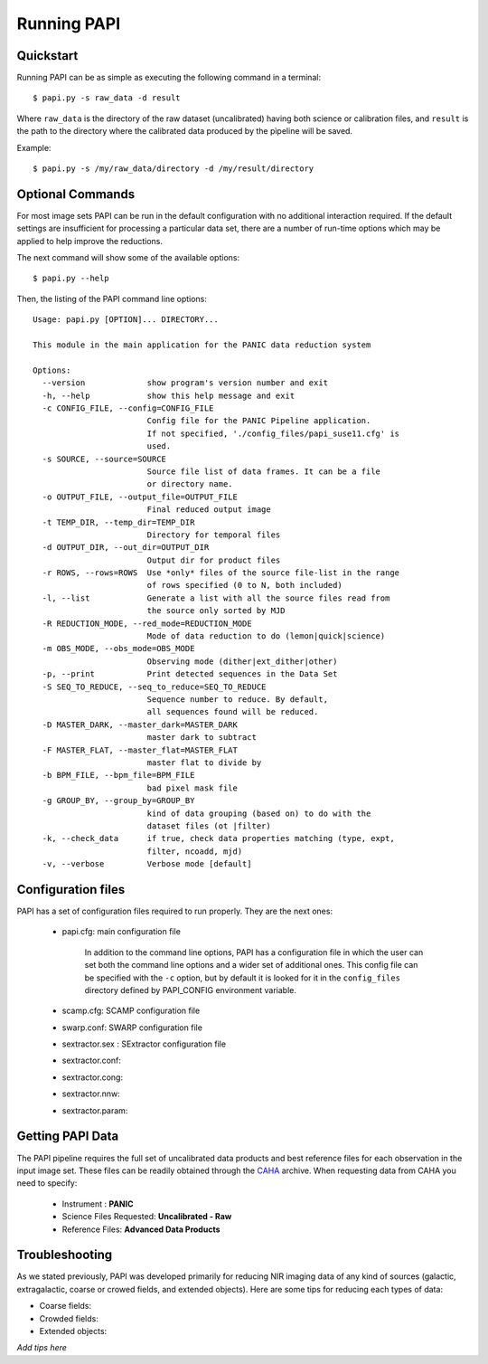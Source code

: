 Running PAPI
============

.. index:: quickstart, running

Quickstart
**********

Running PAPI can be as simple as executing the following command in a terminal::
	
	$ papi.py -s raw_data -d result 

Where ``raw_data`` is the directory of the raw dataset (uncalibrated) having 
both science or calibration files, and ``result`` is the path to the directory 
where the calibrated data produced by the pìpeline will be saved.

Example::

   $ papi.py -s /my/raw_data/directory -d /my/result/directory

.. index:: uncalibrated, data



Optional Commands
*****************

For most image sets PAPI can be run in the default configuration with no 
additional interaction required. If the default settings are insufficient for 
processing a particular data set, there are a number of run-time options which 
may be applied to help improve the reductions.

The next command will show some of the available options::

   $ papi.py --help


Then, the listing of the PAPI command line options::

   Usage: papi.py [OPTION]... DIRECTORY...

   This module in the main application for the PANIC data reduction system
   
   Options:
     --version             show program's version number and exit
     -h, --help            show this help message and exit
     -c CONFIG_FILE, --config=CONFIG_FILE
                           Config file for the PANIC Pipeline application.
                           If not specified, './config_files/papi_suse11.cfg' is
                           used.
     -s SOURCE, --source=SOURCE
                           Source file list of data frames. It can be a file
                           or directory name.
     -o OUTPUT_FILE, --output_file=OUTPUT_FILE
                           Final reduced output image
     -t TEMP_DIR, --temp_dir=TEMP_DIR
                           Directory for temporal files
     -d OUTPUT_DIR, --out_dir=OUTPUT_DIR
                           Output dir for product files
     -r ROWS, --rows=ROWS  Use *only* files of the source file-list in the range
                           of rows specified (0 to N, both included)
     -l, --list            Generate a list with all the source files read from
                           the source only sorted by MJD
     -R REDUCTION_MODE, --red_mode=REDUCTION_MODE
                           Mode of data reduction to do (lemon|quick|science)
     -m OBS_MODE, --obs_mode=OBS_MODE
                           Observing mode (dither|ext_dither|other)
     -p, --print           Print detected sequences in the Data Set
     -S SEQ_TO_REDUCE, --seq_to_reduce=SEQ_TO_REDUCE
                           Sequence number to reduce. By default,
                           all sequences found will be reduced.
     -D MASTER_DARK, --master_dark=MASTER_DARK
                           master dark to subtract
     -F MASTER_FLAT, --master_flat=MASTER_FLAT
                           master flat to divide by
     -b BPM_FILE, --bpm_file=BPM_FILE
                           bad pixel mask file
     -g GROUP_BY, --group_by=GROUP_BY
                           kind of data grouping (based on) to do with the
                           dataset files (ot |filter)
     -k, --check_data      if true, check data properties matching (type, expt,
                           filter, ncoadd, mjd)
     -v, --verbose         Verbose mode [default]
  
	
Configuration files
*******************
PAPI has a set of configuration files required to run properly. They are the next
ones:

   * papi.cfg:  main configuration file

      In addition to the command line options, PAPI has a configuration file in 
      which the user can set both the command line options  and a wider set of 
      additional ones. 
      This config file can be specified with the ``-c`` option, but by default it 
      is looked for it in the ``config_files`` directory defined by PAPI_CONFIG 
      environment variable.

   * scamp.cfg: SCAMP configuration file
   * swarp.conf: SWARP configuration file
   * sextractor.sex : SExtractor configuration file
   * sextractor.conf: 
   * sextractor.cong:
   * sextractor.nnw:
   * sextractor.param:
   
    
.. index:: run, command line, config

Getting PAPI Data
*****************

The PAPI pipeline requires the full set of uncalibrated data products 
and best reference files for each observation in the input image set. These files 
can be readily obtained through the CAHA_ archive. When
requesting data from CAHA you need to specify:
   
   * Instrument : **PANIC**
   * Science Files Requested: **Uncalibrated - Raw** 
   * Reference Files: **Advanced Data Products**

.. image:: _static/caha_archive.jpg
   :align: center
   :height: 300 px
   :width: 565 px

.. _CAHA: http://caha.sdc.cab.inta-csic.es/calto/index.jsp

.. index:: options


Troubleshooting
***************

As we stated previously, PAPI was developed primarily for reducing NIR imaging
data of any kind of sources (galactic, extragalactic, coarse or crowed fields, 
and extended objects). Here are some tips for reducing each types of data:

* Coarse fields:
* Crowded fields:
* Extended objects:

*Add tips here*